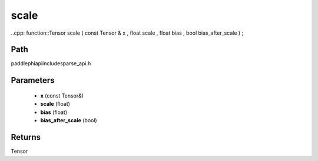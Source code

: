 .. _en_api_paddle_experimental_sparse_scale:

scale
-------------------------------

..cpp: function::Tensor scale ( const Tensor & x , float scale , float bias , bool bias_after_scale ) ;


Path
:::::::::::::::::::::
paddle\phi\api\include\sparse_api.h

Parameters
:::::::::::::::::::::
	- **x** (const Tensor&)
	- **scale** (float)
	- **bias** (float)
	- **bias_after_scale** (bool)

Returns
:::::::::::::::::::::
Tensor
